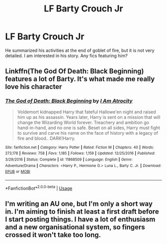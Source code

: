 #+TITLE: LF Barty Crouch Jr

* LF Barty Crouch Jr
:PROPERTIES:
:Author: dtorssegment
:Score: 7
:DateUnix: 1546945286.0
:DateShort: 2019-Jan-08
:FlairText: Request
:END:
He summarized his activities at the end of goblet of fire, but it is not very detailed. I am interested in his story. Any fics featuring him?


** Linkffn(The God Of Death: Black Beginning) features a lot of Barty. It's what made me really love his character
:PROPERTIES:
:Author: Exodoes875
:Score: 3
:DateUnix: 1546961607.0
:DateShort: 2019-Jan-08
:END:

*** [[https://www.fanfiction.net/s/11868509/1/][*/The God of Death: Black Beginning/*]] by [[https://www.fanfiction.net/u/2306275/I-Am-Atrocity][/I Am Atrocity/]]

#+begin_quote
  Voldemort kidnapped Harry that fateful Hallowe'en night and raised him up as his assassin. Years later, Harry is sent on a mission that will change the Wizarding World forever. Treachery and ambition go hand-in-hand, and no one is safe. Beset on all sides, Harry must fight to survive and carve his name on the face of history with a legacy of fire and blood.. DARK!Harry.
#+end_quote

^{/Site/:} ^{fanfiction.net} ^{*|*} ^{/Category/:} ^{Harry} ^{Potter} ^{*|*} ^{/Rated/:} ^{Fiction} ^{M} ^{*|*} ^{/Chapters/:} ^{40} ^{*|*} ^{/Words/:} ^{273,178} ^{*|*} ^{/Reviews/:} ^{758} ^{*|*} ^{/Favs/:} ^{1,185} ^{*|*} ^{/Follows/:} ^{1,159} ^{*|*} ^{/Updated/:} ^{12/25/2016} ^{*|*} ^{/Published/:} ^{3/29/2016} ^{*|*} ^{/Status/:} ^{Complete} ^{*|*} ^{/id/:} ^{11868509} ^{*|*} ^{/Language/:} ^{English} ^{*|*} ^{/Genre/:} ^{Adventure/Drama} ^{*|*} ^{/Characters/:} ^{<Harry} ^{P.,} ^{Hermione} ^{G.>} ^{Luna} ^{L.,} ^{Barty} ^{C.} ^{Jr.} ^{*|*} ^{/Download/:} ^{[[http://www.ff2ebook.com/old/ffn-bot/index.php?id=11868509&source=ff&filetype=epub][EPUB]]} ^{or} ^{[[http://www.ff2ebook.com/old/ffn-bot/index.php?id=11868509&source=ff&filetype=mobi][MOBI]]}

--------------

*FanfictionBot*^{2.0.0-beta} | [[https://github.com/tusing/reddit-ffn-bot/wiki/Usage][Usage]]
:PROPERTIES:
:Author: FanfictionBot
:Score: 2
:DateUnix: 1546961619.0
:DateShort: 2019-Jan-08
:END:


** I'm writing an AU one, but I'm only a short way in. I'm aiming to finish at least a first draft before I start posting things. I have a lot of enthusiasm and a new organisational system, so fingers crossed it won't take too long.
:PROPERTIES:
:Author: Macallion
:Score: 1
:DateUnix: 1546990489.0
:DateShort: 2019-Jan-09
:END:
